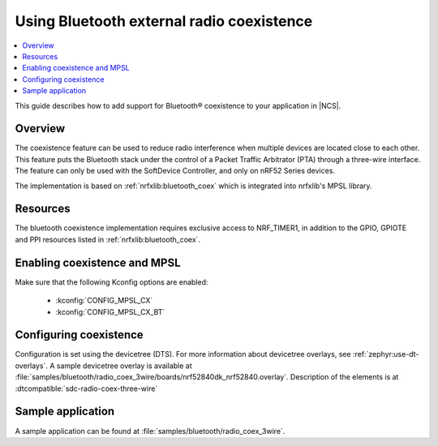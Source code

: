 .. _ug_bt_coex:

Using Bluetooth external radio coexistence
##########################################

.. contents::
   :local:
   :depth: 2

This guide describes how to add support for Bluetooth® coexistence to your application in |NCS|.

.. _ug_bt_coex_overview:

Overview
********

The coexistence feature can be used to reduce radio interference when multiple devices are located close to each other.
This feature puts the Bluetooth stack under the control of a Packet Traffic Arbitrator (PTA) through a three-wire interface.
The feature can only be used with the SoftDevice Controller, and only on nRF52 Series devices.

The implementation is based on :ref:`nrfxlib:bluetooth_coex` which is integrated into nrfxlib's MPSL library.

.. _ug_bt_coex_requirements:

Resources
*********

The bluetooth coexistence implementation requires exclusive access to NRF_TIMER1, in addition to the GPIO, GPIOTE and PPI resources listed in :ref:`nrfxlib:bluetooth_coex`.

Enabling coexistence and MPSL
*****************************

Make sure that the following Kconfig options are enabled:

   * :kconfig:`CONFIG_MPSL_CX`
   * :kconfig:`CONFIG_MPSL_CX_BT`

.. _ug_bt_coex_config:

Configuring coexistence
***********************

Configuration is set using the devicetree (DTS).
For more information about devicetree overlays, see :ref:`zephyr:use-dt-overlays`.
A sample devicetree overlay is available at :file:`samples/bluetooth/radio_coex_3wire/boards/nrf52840dk_nrf52840.overlay`.
Description of the elements is at :dtcompatible:`sdc-radio-coex-three-wire`

.. _ug_bt_coex_sample:

Sample application
******************

A sample application can be found at :file:`samples/bluetooth/radio_coex_3wire`.
